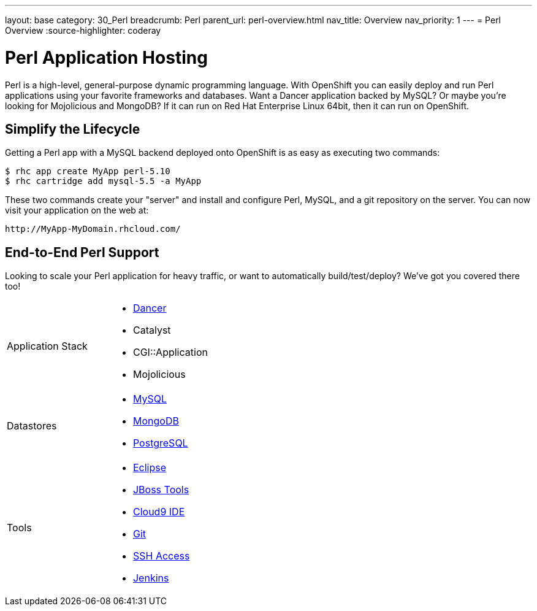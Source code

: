 ---
layout: base
category: 30_Perl
breadcrumb: Perl
parent_url: perl-overview.html
nav_title: Overview
nav_priority: 1
---
= Perl Overview
:source-highlighter: coderay

[[top]]
[[perl-application-hosting]]
[float]
= Perl Application Hosting

Perl is a high-level, general-purpose dynamic programming language. With OpenShift you can easily deploy and run Perl applications using your favorite frameworks and databases. Want a Dancer application backed by MySQL? Or maybe you're looking for Mojolicious and MongoDB? If it can run on Red Hat Enterprise Linux 64bit, then it can run on OpenShift.

[[simplify-the-lifecycle]]
== Simplify the Lifecycle

Getting a Perl app with a MySQL backend deployed onto OpenShift is as easy as executing two commands:

[source]
--
$ rhc app create MyApp perl-5.10
$ rhc cartridge add mysql-5.5 -a MyApp
--

These two commands create your "server" and install and configure Perl, MySQL, and a git repository on the server. You can now visit your application on the web at:

[source]
--
http://MyApp-MyDomain.rhcloud.com/
--

== End-to-End Perl Support

Looking to scale your Perl application for heavy traffic, or want to automatically build/test/deploy? We've got you covered there too!

[cols="2*"]
|===
|Application Stack
a|* https://github.com/openshift/dancer-example[Dancer]
* Catalyst
* CGI::Application
* Mojolicious

|Datastores
a|* link:/en/databases-overview.html#mysql-on-openshift[MySQL]
* link:/en/databases-overview.html#mongodb-on-openshift[MongoDB]
* link:/en/databases-overview.html#postgresql-on-openshift[PostgreSQL]

|Tools
a|* link:https://www.openshift.com/blogs/getting-started-with-eclipse-paas-integration[Eclipse]
* link:https://www.openshift.com/blogs/getting-started-with-eclipse-paas-integration[JBoss Tools]
* link:https://www.openshift.com/blogs/look-ma-no-hands-developing-for-the-cloud-in-the-cloud-with-cloud9-ide[Cloud9 IDE]
* link:/en/overview-deploying.html[Git]
* link:/en/overview-ssh.html[SSH Access]
* link:/en/jenkins-overview.html[Jenkins]
|===


